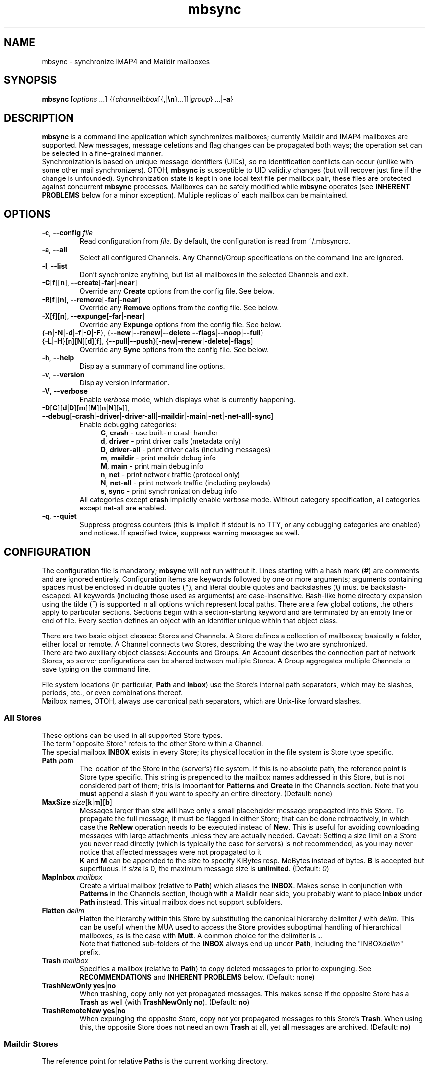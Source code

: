 .\" SPDX-FileCopyrightText: 2000-2002 Michael R. Elkins <me@mutt.org>
.\" SPDX-FileCopyrightText: 2002-2022 Oswald Buddenhagen <ossi@users.sf.net>
.\" SPDX-License-Identifier: GPL-2.0-or-later
.\"
.\" mbsync - mailbox synchronizer
.
.TH mbsync 1 "2022 Jun 16"
.
.SH NAME
mbsync - synchronize IMAP4 and Maildir mailboxes
.
.SH SYNOPSIS
\fBmbsync\fR [\fIoptions\fR ...] {{\fIchannel\fR[\fB:\fIbox\fR[{\fB,\fR|\fB\\n\fR}...]]|\fIgroup\fR} ...|\fB-a\fR}
.
.SH DESCRIPTION
\fBmbsync\fR is a command line application which synchronizes mailboxes;
currently Maildir and IMAP4 mailboxes are supported.
New messages, message deletions and flag changes can be propagated both ways;
the operation set can be selected in a fine-grained manner.
.br
Synchronization is based on unique message identifiers (UIDs), so no
identification conflicts can occur (unlike with some other mail synchronizers).
OTOH, \fBmbsync\fR is susceptible to UID validity changes (but will recover
just fine if the change is unfounded).
Synchronization state is kept in one local text file per mailbox pair;
these files are protected against concurrent \fBmbsync\fR processes.
Mailboxes can be safely modified while \fBmbsync\fR operates
(see \fBINHERENT PROBLEMS\fR below for a minor exception).
Multiple replicas of each mailbox can be maintained.
.
.SH OPTIONS
.TP
\fB-c\fR, \fB--config\fR \fIfile\fR
Read configuration from \fIfile\fR.
By default, the configuration is read from ~/.mbsyncrc.
.TP
\fB-a\fR, \fB--all\fR
Select all configured Channels. Any Channel/Group specifications on the
command line are ignored.
.TP
\fB-l\fR, \fB--list\fR
Don't synchronize anything, but list all mailboxes in the selected Channels
and exit.
.TP
\fB-C\fR[\fBf\fR][\fBn\fR], \fB--create\fR[\fB-far\fR|\fB-near\fR]
Override any \fBCreate\fR options from the config file. See below.
.TP
\fB-R\fR[\fBf\fR][\fBn\fR], \fB--remove\fR[\fB-far\fR|\fB-near\fR]
Override any \fBRemove\fR options from the config file. See below.
.TP
\fB-X\fR[\fBf\fR][\fBn\fR], \fB--expunge\fR[\fB-far\fR|\fB-near\fR]
Override any \fBExpunge\fR options from the config file. See below.
.TP
{\fB-n\fR|\fB-N\fR|\fB-d\fR|\fB-f\fR|\fB-0\fR|\fB-F\fR},\
 {\fB--new\fR|\fB--renew\fR|\fB--delete\fR|\fB--flags\fR|\fB--noop\fR|\fB--full\fR}
.TP
\r{\fB-L\fR|\fB-H\fR}[\fBn\fR][\fBN\fR][\fBd\fR][\fBf\fR],\
 {\fB--pull\fR|\fB--push\fR}[\fB-new\fR|\fB-renew\fR|\fB-delete\fR|\fB-flags\fR]
Override any \fBSync\fR options from the config file. See below.
.TP
\fB-h\fR, \fB--help\fR
Display a summary of command line options.
.TP
\fB-v\fR, \fB--version\fR
Display version information.
.TP
\fB-V\fR, \fB--verbose\fR
Enable \fIverbose\fR mode, which displays what is currently happening.
.TP
\fB-D\fR[\fBC\fR][\fBd\fR|\fBD\fR][\fBm\fR][\fBM\fR][\fBn\fR|\fBN\fR][\fBs\fR]\fR]\fR,\
 \fB--debug\fR[\fB-crash\fR|\fB-driver\fR|\fB-driver-all\fR|\fB-maildir\fR|\fB-main\fR|\fB-net\fR|\fB-net-all\fR|\fB-sync\fR]
Enable debugging categories:
.in +4
\fBC\fR, \fBcrash\fR - use built-in crash handler
.br
\fBd\fR, \fBdriver\fR - print driver calls (metadata only)
.br
\fBD\fR, \fBdriver-all\fR - print driver calls (including messages)
.br
\fBm\fR, \fBmaildir\fR - print maildir debug info
.br
\fBM\fR, \fBmain\fR - print main debug info
.br
\fBn\fR, \fBnet\fR - print network traffic (protocol only)
.br
\fBN\fR, \fBnet-all\fR - print network traffic (including payloads)
.br
\fBs\fR, \fBsync\fR - print synchronization debug info
.in -4
All categories except \fBcrash\fR implictly enable \fIverbose\fR mode.
Without category specification, all categories except net-all are enabled.
.TP
\fB-q\fR, \fB--quiet\fR
Suppress progress counters (this is implicit if stdout is no TTY,
or any debugging categories are enabled) and notices.
If specified twice, suppress warning messages as well.
.
.SH CONFIGURATION
The configuration file is mandatory; \fBmbsync\fR will not run without it.
Lines starting with a hash mark (\fB#\fR) are comments and are ignored entirely.
Configuration items are keywords followed by one or more arguments;
arguments containing spaces must be enclosed in double quotes (\fB"\fR),
and literal double quotes and backslashes (\fB\\\fR) must be backslash-escaped.
All keywords (including those used as arguments) are case-insensitive.
Bash-like home directory expansion using the tilde (\fB~\fR) is supported
in all options which represent local paths.
There are a few global options, the others apply to particular sections.
Sections begin with a section-starting keyword and are terminated by an empty
line or end of file.
Every section defines an object with an identifier unique within that
object class.
.P
There are two basic object classes: Stores and Channels. A Store defines
a collection of mailboxes; basically a folder, either local or remote.
A Channel connects two Stores, describing the way the two are synchronized.
.br
There are two auxiliary object classes: Accounts and Groups. An Account
describes the connection part of network Stores, so server configurations can
be shared between multiple Stores. A Group aggregates multiple Channels to
save typing on the command line.
.P
File system locations (in particular, \fBPath\fR and \fBInbox\fR) use the
Store's internal path separators, which may be slashes, periods, etc., or
even combinations thereof.
.br
Mailbox names, OTOH, always use canonical path separators, which are
Unix-like forward slashes.
.
.SS All Stores
These options can be used in all supported Store types.
.br
The term "opposite Store" refers to the other Store within a Channel.
.br
The special mailbox \fBINBOX\fR exists in every Store; its physical location
in the file system is Store type specific.
.
.TP
\fBPath\fR \fIpath\fR
The location of the Store in the (server's) file system.
If this is no absolute path, the reference point is Store type specific.
This string is prepended to the mailbox names addressed in this Store,
but is not considered part of them; this is important for \fBPatterns\fR
and \fBCreate\fR in the Channels section.
Note that you \fBmust\fR append a slash if you want to specify an entire
directory.
(Default: none)
.
.TP
\fBMaxSize\fR \fIsize\fR[\fBk\fR|\fBm\fR][\fBb\fR]
Messages larger than \fIsize\fR will have only a small placeholder message
propagated into this Store. To propagate the full message, it must be
flagged in either Store; that can be done retroactively, in which case
the \fBReNew\fR operation needs to be executed instead of \fBNew\fR.
This is useful for avoiding downloading messages with large attachments
unless they are actually needed.
Caveat: Setting a size limit on a Store you never read directly (which is
typically the case for servers) is not recommended, as you may never
notice that affected messages were not propagated to it.
.br
\fBK\fR and \fBM\fR can be appended to the size to specify KiBytes resp.
MeBytes instead of bytes. \fBB\fR is accepted but superfluous.
If \fIsize\fR is 0, the maximum message size is \fBunlimited\fR.
(Default: \fI0\fR)
.
.TP
\fBMapInbox\fR \fImailbox\fR
Create a virtual mailbox (relative to \fBPath\fR) which aliases
the \fBINBOX\fR. Makes sense in conjunction with \fBPatterns\fR in the
Channels section, though with a Maildir near side, you probably want to
place \fBInbox\fR under \fBPath\fR instead.
This virtual mailbox does not support subfolders.
.
.TP
\fBFlatten\fR \fIdelim\fR
Flatten the hierarchy within this Store by substituting the canonical
hierarchy delimiter \fB/\fR with \fIdelim\fR.
This can be useful when the MUA used to access the Store provides
suboptimal handling of hierarchical mailboxes, as is the case with
\fBMutt\fR.
A common choice for the delimiter is \fB.\fR.
.br
Note that flattened sub-folders of the \fBINBOX\fR always end up
under \fBPath\fR, including the "INBOX\fIdelim\fR" prefix.
.
.TP
\fBTrash\fR \fImailbox\fR
Specifies a mailbox (relative to \fBPath\fR) to copy deleted messages to
prior to expunging.
See \fBRECOMMENDATIONS\fR and \fBINHERENT PROBLEMS\fR below.
(Default: none)
.
.TP
\fBTrashNewOnly\fR \fByes\fR|\fBno\fR
When trashing, copy only not yet propagated messages. This makes sense if the
opposite Store has a \fBTrash\fR as well (with \fBTrashNewOnly\fR \fBno\fR).
(Default: \fBno\fR)
.
.TP
\fBTrashRemoteNew\fR \fByes\fR|\fBno\fR
When expunging the opposite Store, copy not yet propagated messages to this
Store's \fBTrash\fR.
When using this, the opposite Store does not need an own \fBTrash\fR at all,
yet all messages are archived.
(Default: \fBno\fR)
.
.SS Maildir Stores
The reference point for relative \fBPath\fRs is the current working directory.
.P
As \fBmbsync\fR needs UIDs, but no standardized UID storage scheme exists for
Maildir, \fBmbsync\fR supports two schemes, each with its pros and cons.
.br
The \fBnative\fR scheme is stolen from the latest Maildir patches to \fBc-client\fR
and is therefore compatible with \fBpine\fR. The UID validity is stored in a
file named .uidvalidity; the UIDs are encoded in the file names of the messages.
.br
The \fBalternative\fR scheme is based on the UID mapping used by \fBisync\fR
versions 0.8 and 0.9.x. The invariant parts of the file names of the messages
are used as keys into a Berkeley database named .isyncuidmap.db, which holds
the UID validity as well.
.br
The \fBnative\fR scheme is faster, more space efficient, endianness independent
and "human readable", but will be disrupted if a message is copied from another
mailbox without getting a new file name; this would result in duplicated UIDs
sooner or later, which in turn results in a UID validity change, making
synchronization fail.
The \fBalternative\fR scheme would fail if a MUA changed a message's file name
in a part \fBmbsync\fR considers invariant; this would be interpreted as a
message deletion and a new message, resulting in unnecessary traffic.
.br
\fBMutt\fR is known to work fine with both schemes.
.br
Use \fBmdconvert\fR to convert mailboxes from one scheme to the other.
.
.TP
\fBMaildirStore\fR \fIname\fR
Define the Maildir Store \fIname\fR, opening a section for its parameters.
.
.TP
\fBAltMap\fR \fByes\fR|\fBno\fR
Use the \fBalternative\fR UID storage scheme for mailboxes in this Store.
This does not affect mailboxes that do already have a UID storage scheme;
use \fBmdconvert\fR to change it.
See \fBRECOMMENDATIONS\fR below.
(Default: \fBno\fR)
.
.TP
\fBInbox\fR \fIpath\fR
The location of the \fBINBOX\fR. This is \fInot\fR relative to \fBPath\fR,
but it is allowed to place the \fBINBOX\fR inside the \fBPath\fR.
(Default: \fI~/Maildir\fR)
.
.TP
\fBInfoDelimiter\fR \fIdelim\fR
The character used to delimit the info field from a message's basename.
The Maildir standard defines this to be the colon, but this is incompatible
with DOS/Windows file systems.
(Default: the value of \fBFieldDelimiter\fR)
.
.TP
\fBSubFolders\fR \fBVerbatim\fR|\fBMaildir++\fR|\fBLegacy\fR
The on-disk folder naming style used for hierarchical mailboxes.
This option has no effect when \fBFlatten\fR is used.
.br
Suppose mailboxes with the canonical paths \fBtop/sub/subsub\fR and
\fBINBOX/sub/subsub\fR, the styles will yield the following on-disk paths:
.br
\fBVerbatim\fR - \fIPath\fB/top/sub/subsub\fR and \fIInbox\fB/sub/subsub\fR
(this is the style you probably want to use)
.br
\fBMaildir++\fR - \fIInbox\fB/.top.sub.subsub\fR and \fIInbox\fB/..sub.subsub\fR
(this style is compatible with Courier and Dovecot - but note that
the mailbox metadata format is \fInot\fR compatible).
Note that attempts to set \fBPath\fR are rejected in this mode.
.br
\fBLegacy\fR - \fIPath\fB/top/.sub/.subsub\fR and \fIInbox\fB/.sub/.subsub\fR
(this is \fBmbsync\fR's historical style)
.br
(Default: unset; will error out when sub-folders are encountered)
.
.SS IMAP4 Accounts
.TP
\fBIMAPAccount\fR \fIname\fR
Define the IMAP4 Account \fIname\fR, opening a section for its parameters.
.
.TP
\fBHost\fR \fIhost\fR
Specify the DNS name or IP address of the IMAP server.
.br
If \fBTunnel\fR is used, this setting is needed only if \fBSSLType\fR is
not \fBNone\fR and \fBCertificateFile\fR is not used,
in which case the host name is used for certificate subject verification.
.
.TP
\fBPort\fR \fIport\fR
Specify the TCP port number of the IMAP server.  (Default: 143 for IMAP,
993 for IMAPS)
.br
If \fBTunnel\fR is used, this setting is ignored.
.
.TP
\fBTimeout\fR \fItimeout\fR
Specify the connect and data timeout for the IMAP server in seconds.
Zero means unlimited.
(Default: \fI20\fR)
.
.TP
\fBUser\fR \fIusername\fR
Specify the login name on the IMAP server.
.
.TP
\fBUserCmd\fR [\fB+\fR]\fIcommand\fR
Specify a shell command to obtain a user rather than specifying a
user directly. This allows you to script retrieving user names.
.br
The command must produce exactly one line on stdout; the trailing newline
is optional.
Prepend \fB+\fR to the command to indicate that it produces TTY output
(e.g., a prompt); failure to do so will merely produce messier output.
Remember to backslash-escape double quotes and backslashes embedded into
the command.
.
.TP
\fBPass\fR \fIpassword\fR
Specify the password for \fIusername\fR on the IMAP server.
Note that this option is \fInot\fR required.
If neither a password nor a password command is specified in the
configuration file, \fBmbsync\fR will prompt you for a password.
.
.TP
\fBPassCmd\fR [\fB+\fR]\fIcommand\fR
Specify a shell command to obtain a password rather than specifying a
password directly. This allows you to use password files and agents.
.br
See \fBUserCmd\fR above for details.
.
.TP
\fBUseKeychain\fR \fByes\fR|\fBno\fR
Whether to use the macOS Keychain to obtain the password.
(Default: \fBno\fR)
.IP
The neccessary keychain item can be created this way:
.RS
.IP
.nh
.B security add-internet-password \-r imap \-s
.I Host
.B \-a
.I User
.B \-w
.I password
[
.B \-T
.I /path/to/mbsync
]
.hy
.RE
.
.TP
\fBTunnel\fR \fIcommand\fR
Specify a command to run to establish a connection rather than opening a TCP
socket.  This allows you to run an IMAP session over an SSH tunnel, for
example.
.
.TP
\fBAuthMechs\fR \fItype\fR ...
The list of acceptable authentication mechanisms.
In addition to the mechanisms listed in the SASL registry (link below),
the legacy IMAP \fBLOGIN\fR mechanism is known.
The wildcard \fB*\fR represents all mechanisms that are deemed secure
enough for the current \fBSSLType\fR setting.
The actually used mechanism is the most secure choice from the intersection
of this list, the list supplied by the server, and the installed SASL modules.
(Default: \fB*\fR)
.
.TP
\fBSSLType\fR {\fBNone\fR|\fBSTARTTLS\fR|\fBIMAPS\fR}
Select the connection security/encryption method:
.br
\fBNone\fR - no security.
This is the default when \fBTunnel\fR is set, as tunnels are usually secure.
.br
\fBSTARTTLS\fR - security is established via the STARTTLS extension
after connecting the regular IMAP port 143. Most servers support this,
so it is the default (unless a tunnel is used).
.br
\fBIMAPS\fR - security is established by starting SSL/TLS negotiation
right after connecting the secure IMAP port 993.
.
.TP
\fBSSLVersions\fR [\fBSSLv3\fR] [\fBTLSv1\fR] [\fBTLSv1.1\fR] [\fBTLSv1.2\fR] [\fBTLSv1.3\fR]
Select the acceptable SSL/TLS versions.
Use old versions only when the server has problems with newer ones.
(Default: [\fBTLSv1\fR] [\fBTLSv1.1\fR] [\fBTLSv1.2\fR] [\fBTLSv1.3\fR]).
.
.TP
\fBSystemCertificates\fR \fByes\fR|\fBno\fR
Whether the system's default CA (certificate authority) certificate
store should be used to verify certificate trust chains. Disable this
if you want to trust only hand-picked certificates.
(Default: \fByes\fR)
.
.TP
\fBCertificateFile\fR \fIpath\fR
File containing additional X.509 certificates used to verify server
identities.
It may contain two types of certificates:
.RS
.IP Host
These certificates are matched only against the received server certificate
itself.
They are always trusted, regardless of validity.
A typical use case would be forcing acceptance of an expired certificate.
.br
These certificates may be obtained using the \fBmbsync-get-cert\fR tool;
make sure to verify their fingerprints before trusting them, or transfer
them securely from the server's network (if it can be trusted beyond the
server itself).
.IP CA
These certificates are used as trust anchors when building the certificate
chain for the received server certificate.
They are used to supplant or supersede the system's trust store, depending
on the \fBSystemCertificates\fR setting;
it is not necessary and not recommended to specify the system's trust store
itself here.
The trust chains are fully validated.
.RE
.
.TP
\fBClientCertificate\fR \fIpath\fR
File containing a client certificate to send to the server.
\fBClientKey\fR should also be specified.
.br
Note that client certificate verification is usually not required,
so it is unlikely that you need this option.
.
.TP
\fBClientKey\fR \fIpath\fR
File containing the private key corresponding to \fBClientCertificate\fR.
.
.TP
\fBCipherString\fR \fIstring\fR
Specify OpenSSL cipher string for connections secured with TLS up to
version 1.2 (but not 1.3 and above).
The format is described in \fBciphers\fR\|(1).
(Default: empty, which implies system wide policy).
.
.TP
\fBPipelineDepth\fR \fIdepth\fR
Maximum number of IMAP commands which can be simultaneously in flight.
Setting this to \fI1\fR disables pipelining.
This is mostly a debugging option, but may also be used to limit average
bandwidth consumption (GMail may require this if you have a very fast
connection), or to spare flaky servers like M$ Exchange.
(Default: \fIunlimited\fR)
.
.TP
\fBDisableExtension\fR[\fBs\fR] \fIextension\fR ...
Disable the use of specific IMAP extensions.
This can be used to work around bugs in servers
(and possibly \fBmbsync\fR itself).
(Default: empty)
.
.SS IMAP Stores
The reference point for relative \fBPath\fRs is whatever the server likes it
to be; probably the user's $HOME or $HOME/Mail on that server. The location
of \fBINBOX\fR is up to the server as well and is usually irrelevant.
.TP
\fBIMAPStore\fR \fIname\fR
Define the IMAP4 Store \fIname\fR, opening a section for its parameters.
.
.TP
\fBAccount\fR \fIaccount\fR
Specify which IMAP4 Account to use. Instead of defining an Account and
referencing it here, it is also possible to specify all the Account options
directly in the Store's section - this makes sense if an Account is used for
one Store only anyway.
.
.TP
\fBUseNamespace\fR \fByes\fR|\fBno\fR
Selects whether the server's first "personal" NAMESPACE should be prefixed to
mailbox names. Disabling this makes sense for some broken IMAP servers.
This option is meaningless if a \fBPath\fR was specified.
(Default: \fByes\fR)
.
.TP
\fBPathDelimiter\fR \fIdelim\fR
Specify the server's hierarchy delimiter.
(Default: taken from the server's first "personal" NAMESPACE)
.br
Do \fInot\fR abuse this to re-interpret the hierarchy.
Use \fBFlatten\fR instead.
.
.TP
\fBSubscribedOnly\fR \fByes\fR|\fBno\fR
Selects whether to synchronize only mailboxes that are subscribed to on the
IMAP server. In technical terms, if this option is set, \fBmbsync\fR will use
the IMAP command LSUB instead of LIST to look for mailboxes in this Store.
This option make sense only in conjunction with \fBPatterns\fR.
(Default: \fBno\fR)
.
.SS Channels
.TP
\fBChannel\fR \fIname\fR
Define the Channel \fIname\fR, opening a section for its parameters.
.
.TP
{\fBFar\fR|\fBNear\fR} \fB:\fIstore\fB:\fR[\fImailbox\fR]
Specify the far resp. near side Store to be connected by this Channel.
If \fBPatterns\fR are specified, \fImailbox\fR is interpreted as a
prefix which is not matched against the patterns, and which is not
affected by mailbox list overrides.
Otherwise, if \fImailbox\fR is omitted, \fBINBOX\fR is assumed.
.
.TP
\fBPattern\fR[\fBs\fR] [\fB!\fR]\fIpattern\fR ...
Instead of synchronizing only one mailbox pair, synchronize all mailboxes
that match the \fIpattern\fR(s). The mailbox names are the same on the far
and near side. Patterns are IMAP4 patterns, i.e., \fB*\fR matches anything
and \fB%\fR matches anything up to the next hierarchy delimiter. Prepending
\fB!\fR to a pattern makes it an exclusion. Multiple patterns can be specified
(either by supplying multiple arguments or by using \fBPattern\fR multiple
times); later matches take precedence.
.br
Note that \fBINBOX\fR is not matched by wildcards, unless it lives under
\fBPath\fR.
.br
The mailbox list selected by \fBPatterns\fR can be overridden by a mailbox
list in a Channel reference (a \fBGroup\fR specification or the command line).
.br
Example: "\fBPatterns\fR\ \fI%\ !Trash\fR"
.
.TP
\fBMaxSize\fR \fIsize\fR[\fBk\fR|\fBm\fR][\fBb\fR]
Analogous to the homonymous option in the Stores section, but applies equally
to Far and Near. Note that this actually modifies the Stores, so take care
not to provide conflicting settings if you use the Stores in multiple Channels.
.
.TP
\fBMaxMessages\fR \fIcount\fR
Sets the maximum number of messages to keep in each near side mailbox.
This is useful for mailboxes where you keep a complete archive on the server,
but want to mirror only the last messages (for instance, for mailing lists).
The messages that were the first to arrive in the mailbox (independently of
the actual date of the message) will be deleted first.
Messages that are flagged (marked as important) and (by default) unread
messages will not be automatically deleted.
If \fIcount\fR is 0, the maximum number of messages is \fBunlimited\fR
(Global default: \fI0\fR).
.
.TP
\fBExpireUnread\fR \fByes\fR|\fBno\fR
Selects whether unread messages should be affected by \fBMaxMessages\fR.
Normally, unread messages are considered important and thus never expired.
This ensures that you never miss new messages even after an extended absence.
However, if your archive contains large amounts of unread messages by design,
treating them as important would practically defeat \fBMaxMessages\fR. In this
case you need to enable this option.
(Global default: \fBno\fR).
.
.TP
\fBSync\fR {\fBNone\fR|[\fBPull\fR] [\fBPush\fR] [\fBNew\fR] [\fBReNew\fR] [\fBDelete\fR] [\fBFlags\fR]|\fBAll\fR}
Select the synchronization operation(s) to perform:
.br
\fBPull\fR - propagate changes from far to near side.
.br
\fBPush\fR - propagate changes from near to far side.
.br
\fBNew\fR - propagate newly appeared messages.
.br
\fBReNew\fR - upgrade placeholders to full messages. Useful only with
a configured \fBMaxSize\fR.
.br
\fBDelete\fR - propagate message deletions. This applies only to messages that
are actually gone, i.e., were expunged. The affected messages in the opposite
Store are marked as deleted only, i.e., they won't be really deleted until
that Store is expunged.
.br
\fBFlags\fR - propagate flag changes. Note that Deleted/Trashed is a flag as
well; this is particularly interesting if you use \fBmutt\fR with the
maildir_trash option.
.br
\fBAll\fR (\fB--full\fR on the command line) - all of the above.
This is the global default.
.br
\fBNone\fR (\fB--noop\fR on the command line) - don't propagate anything.
Useful if you want to expunge only.
.IP
\fBPull\fR and \fBPush\fR are direction flags, while \fBNew\fR, \fBReNew\fR,
\fBDelete\fR and \fBFlags\fR are type flags. The two flag classes make up a
two-dimensional matrix (a table). Its cells are the individual actions to
perform. There are two styles of asserting the cells:
.br
In the first style, the flags select entire rows/colums in the matrix. Only
the cells which are selected both horizontally and vertically are asserted.
Specifying no flags from a class is like specifying all flags from this class.
For example, "\fBSync\fR\ \fBPull\fR\ \fBNew\fR\ \fBFlags\fR" will propagate
new messages and flag changes from the far side to the near side,
"\fBSync\fR\ \fBNew\fR\ \fBDelete\fR" will propagate message arrivals and
deletions both ways, and "\fBSync\fR\ \fBPush\fR" will propagate all changes
from the near side to the far side.
.br
In the second style, direction flags are concatenated with type flags; every
compound flag immediately asserts a cell in the matrix. In addition to at least
one compound flag, the individual flags can be used as well, but as opposed to
the first style, they immediately assert all cells in their respective
row/column. For example,
"\fBSync\fR\ \fBPullNew\fR\ \fBPullDelete\fR\ \fBPush\fR" will propagate
message arrivals and deletions from the far side to the near side and any
changes from the near side to the far side.
.br
Note that it is not allowed to assert a cell in two ways, e.g.
"\fBSync\fR\ \fBPullNew\fR\ \fBPull\fR" and
"\fBSync\fR\ \fBPullNew\fR\ \fBDelete\fR\ \fBPush\fR" induce error messages.
.
.TP
\fBCreate\fR {\fBNone\fR|\fBFar\fR|\fBNear\fR|\fBBoth\fR}
Automatically create missing mailboxes [on the far/near side].
Otherwise print an error message and skip that mailbox pair if a mailbox
and the corresponding sync state does not exist.
(Global default: \fBNone\fR)
.
.TP
\fBRemove\fR {\fBNone\fR|\fBFar\fR|\fBNear\fR|\fBBoth\fR}
Propagate mailbox deletions [to the far/near side].
Otherwise print an error message and skip that mailbox pair if a mailbox
does not exist but the corresponding sync state does.
.br
For MailDir mailboxes it is sufficient to delete the cur/ subdirectory to
mark them as deleted. This ensures compatibility with \fBSyncState *\fR.
.br
Note that for safety, non-empty mailboxes are never deleted.
.br
(Global default: \fBNone\fR)
.
.TP
\fBExpunge\fR {\fBNone\fR|\fBFar\fR|\fBNear\fR|\fBBoth\fR}
Permanently remove all messages [on the far/near side] which are marked
for deletion.
See \fBRECOMMENDATIONS\fR below.
(Global default: \fBNone\fR)
.
.TP
\fBCopyArrivalDate\fR {\fByes\fR|\fBno\fR}
Selects whether their arrival time should be propagated together with
the messages.
Enabling this makes sense in order to keep the time stamp based message
sorting intact.
Note that IMAP does not guarantee that the time stamp (termed \fBinternal
date\fR) is actually the arrival time, but it is usually close enough.
(Global default: \fBno\fR)
.
.P
\fBSync\fR, \fBCreate\fR, \fBRemove\fR, \fBExpunge\fR,
\fBMaxMessages\fR, \fBExpireUnread\fR, and \fBCopyArrivalDate\fR
can be used before any section for a global effect.
The global settings are overridden by Channel-specific options,
which in turn are overridden by command line switches.
.
.TP
\fBSyncState\fR {\fB*\fR|\fIpath\fR}
Set the location of this Channel's synchronization state files.
\fB*\fR means that the state should be saved in a file named .mbsyncstate
in the near side mailbox itself; this has the advantage that you do not need
to handle the state file separately if you delete the mailbox, but it works
only with Maildir mailboxes, obviously.
Otherwise this is interpreted as a string to prepend to the near side mailbox
name to make up a complete path. Note that you \fBmust\fR append a slash if
you want to specify a directory.
.br
This option can be used outside any section for a global effect. In this case
the appended string is made up according to the pattern
\fB:\fIfar-store\fB:\fIfar-box\fB_:\fInear-store\fB:\fInear-box\fR
(see also \fBFieldDelimiter\fR below).
.br
(Global default: \fI~/.mbsync/\fR).
.
.SS Groups
.TP
\fBGroup\fR \fIname\fR [\fIchannel\fR[\fB:\fIbox\fR[\fB,\fR...]]] ...
Define the Group \fIname\fR, opening a section for its parameters.
Note that even though Groups have an own namespace, they will "hide" Channels
with the same name on the command line.
.br
One or more Channels can be specified on the same line.
.br
If you supply one or more \fIbox\fRes to a \fIchannel\fR, they will be used
instead of what is specified in the Channel's Patterns.
The same can be done on the command line, except that there newlines can be
used as mailbox name separators as well.
.
.TP
\fBChannel\fR[\fBs\fR] \fIchannel\fR[\fB:\fIbox\fR[\fB,\fR...]] ...
Add the specified Channels to the Group. This option can be specified multiple
times within a Group.
.
.SS Global Options
.TP
\fBFSync\fR \fByes\fR|\fBno\fR
.br
Selects whether \fBmbsync\fR performs forced flushing, which determines
the level of data safety after system crashes and power outages.
Disabling it is reasonably safe for file systems which are mounted with
data=ordered mode.
Enabling it is a wise choice for file systems mounted with data=writeback,
in particular modern systems like ext4, btrfs and xfs. The performance impact
on older file systems may be disproportionate.
(Default: \fByes\fR)
.
.TP
\fBFieldDelimiter\fR \fIdelim\fR
The character to use to delimit fields in the string appended to a global
\fBSyncState\fR.
\fBmbsync\fR prefers to use the colon, but this is incompatible with
DOS/Windows file systems.
This option is meaningless for \fBSyncState\fR if the latter is \fB*\fR,
obviously. However, it also determines the default of \fBInfoDelimiter\fR.
(Global default: \fI;\fR on Windows, \fI:\fR everywhere else)
.
.TP
\fBBufferLimit\fR \fIsize\fR[\fBk\fR|\fBm\fR][\fBb\fR]
The per-Channel, per-direction instantaneous memory usage above which
\fBmbsync\fR will refrain from using more memory. Note that this is no
absolute limit, as even a single message can consume more memory than
this.
(Default: \fI10M\fR)
.
.SH CONSOLE OUTPUT
If \fBmbsync\fR's output is connected to a console, it will print progress
counters by default. The output will look like this:
.P
.in +4
C: 1/2  B: 3/4  F: +13/13 *23/42 #0/0  N: +0/7 *0/0 #0/0
.in -4
.P
This represents the cumulative progress over Channels, boxes, and messages
affected on the far and near side, respectively.
The message counts represent added messages, messages with updated flags,
and trashed messages, respectively.
No attempt is made to calculate the totals in advance, so they grow over
time as more information is gathered.
.
.SH RECOMMENDATIONS
Make sure your IMAP server does not auto-expunge deleted messages - it is
slow, and semantically somewhat questionable. Specifically, Gmail needs to
be configured not to do it.
.P
By default, \fBmbsync\fR will not delete any messages - deletions are
propagated by marking the messages as deleted in the opposite Store.
Once you have verified that your setup works, you will typically want to
set \fBExpunge\fR to \fBBoth\fR, so that deletions become effective.
.P
\fBmbsync\fR's built-in trash functionality relies on \fBmbsync\fR doing
the expunging of deleted messages. This is the case when it propagates
deletions of previously propagated messages, and the trash is on the target
Store (typically your IMAP server).
.br
However, when you intend \fBmbsync\fR to trash messages which were not
propagated yet, the MUA must mark the messages as deleted without expunging
them (e.g., \fBMutt\fR's \fBmaildir_trash\fR option). Note that most
messages are propagated a long time before they are deleted, so this is a
corner case you probably do not want to optimize for. This also implies
that the \fBTrashNewOnly\fR and \fBTrashRemoteNew\fR options are typically
not very useful.
.P
If your server supports auto-trashing (as Gmail does), it is probably a
good idea to rely on that instead of \fBmbsync\fR's trash functionality.
If you do that, and intend to synchronize the trash like other mailboxes,
you should not use \fBmbsync\fR's \fBTrash\fR option at all.
.P
Use of the \fBTrash\fR option with M$ Exchange 2013 requires the use of
\fBDisableExtension MOVE\fR due to a server bug.
.P
When using the more efficient default UID mapping scheme, it is important
that the MUA renames files when moving them between Maildir folders.
Mutt always does that, while mu4e needs to be configured to do it:
.br
.in +4
(setq mu4e-change-filenames-when-moving t)
.in -4
.br
The general expectation is that a completely new filename is generated
as if the message was new, but stripping the \fB,U=\fIxxx\fR infix is
sufficient as well.
.
.SH INHERENT PROBLEMS
Changes done after \fBmbsync\fR has retrieved the message list will not be
synchronised until the next time \fBmbsync\fR is invoked.
.P
Using \fBTrash\fR on IMAP Stores without the UIDPLUS extension (notably,
M$ Exchange up to at least 2010) bears a race condition: messages will be
lost if they are marked as deleted after the message list was retrieved but
before the mailbox is expunged.
There is no risk as long as the IMAP mailbox is accessed by only one client
(including \fBmbsync\fR) at a time.
.
.SH FILES
.TP
.B ~/.mbsyncrc
Default configuration file.
See also the example file in the documentation directory.
.TP
.B ~/.mbsync/
Directory containing synchronization state files
.
.SH SEE ALSO
mdconvert(1), mutt(1), maildir(5)
.P
Up to date information on \fBmbsync\fR can be found at http://isync.sf.net/
.P
SASL mechanisms are listed at
http://www.iana.org/assignments/sasl-mechanisms/sasl-mechanisms.xhtml
.
.SH AUTHORS
Originally written by Michael R. Elkins,
rewritten and currently maintained by Oswald Buddenhagen,
contributions by Theodore Y. Ts'o.
